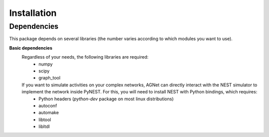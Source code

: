Installation
=============

Dependencies
------------

This package depends on several libraries (the number varies according to which modules you want to use).

**Basic dependencies**
	Regardless of your needs, the following libraries are required:
		* numpy
		* scipy
		* graph_tool 

	If you want to simulate activities on your complex networks, AGNet can directly interact with the NEST simulator to implement the network inside PyNEST. For this, you will need to install NEST with Python bindings, which requires:
		* Python headers (`python-dev` package on most linux distributions)
		* autoconf
		* automake
		* libtool
		* libltdl

